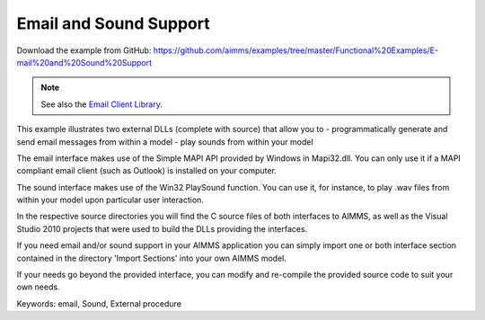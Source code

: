 Email and Sound Support
========================
.. meta::
   :keywords: email, Sound, External procedure
   :description: This example illustrates two external DLLs that allow you to send email messages and play sounds from within your model.

Download the example from GitHub:
https://github.com/aimms/examples/tree/master/Functional%20Examples/E-mail%20and%20Sound%20Support

.. note:: See also the `Email Client Library <https://documentation.aimms.com/emailclient/index.html>`_.

This example illustrates two external DLLs (complete with source) that allow you to
- programmatically generate and send email messages from within a model
- play sounds from within your model

The email interface makes use of the Simple MAPI API provided by Windows in Mapi32.dll. You can only use it if a MAPI compliant email client (such as Outlook) is installed on your computer.

The sound interface makes use of the Win32 PlaySound function. You can use it, for instance, to play .wav files from within your model upon particular user interaction.

In the respective source directories you will find the C source files of both interfaces to AIMMS, as well as the Visual Studio 2010 projects that were used to build the DLLs providing the interfaces.

If you need email and/or sound support in your AIMMS application you can simply import one or both interface section contained in the directory 'Import Sections' into your own AIMMS model.

If your needs go beyond the provided interface, you can modify and re-compile the provided source code to suit your own needs.

Keywords:
email, Sound, External procedure


